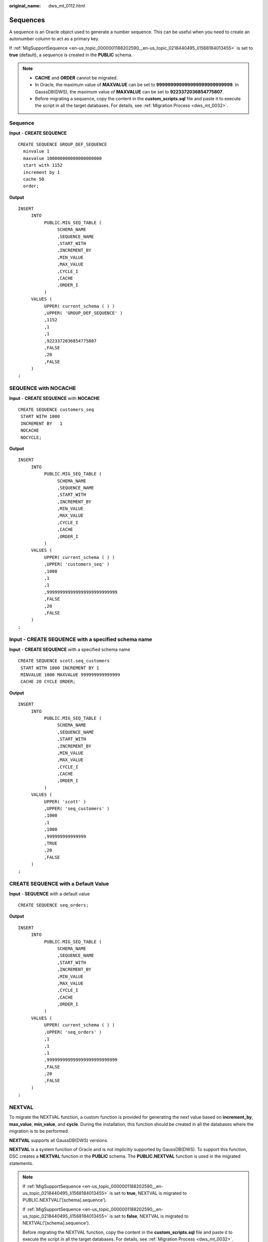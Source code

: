 :original_name: dws_mt_0112.html

.. _dws_mt_0112:

Sequences
=========

A sequence is an Oracle object used to generate a number sequence. This can be useful when you need to create an autonumber column to act as a primary key.

If :ref:`MigSupportSequence <en-us_topic_0000001188202590__en-us_topic_0218440495_li1568184013455>` is set to **true** (default), a sequence is created in the **PUBLIC** schema.

.. note::

   -  **CACHE** and **ORDER** cannot be migrated.
   -  In Oracle, the maximum value of **MAXVALUE** can be set to **999999999999999999999999999**. In GaussDB(DWS), the maximum value of **MAXVALUE** can be set to **9223372036854775807**.
   -  Before migrating a sequence, copy the content in the **custom_scripts.sql** file and paste it to execute the script in all the target databases. For details, see :ref:`Migration Process <dws_mt_0032>`.

Sequence
--------

**Input** - **CREATE SEQUENCE**

::

   CREATE SEQUENCE GROUP_DEF_SEQUENCE
     minvalue 1
     maxvalue 100000000000000000000
     start with 1152
     increment by 1
     cache 50
     order;

**Output**

::

   INSERT
        INTO
             PUBLIC.MIG_SEQ_TABLE (
                  SCHEMA_NAME
                  ,SEQUENCE_NAME
                  ,START_WITH
                  ,INCREMENT_BY
                  ,MIN_VALUE
                  ,MAX_VALUE
                  ,CYCLE_I
                  ,CACHE
                  ,ORDER_I
             )
        VALUES (
             UPPER( current_schema ( ) )
             ,UPPER( 'GROUP_DEF_SEQUENCE' )
             ,1152
             ,1
             ,1
             ,9223372036854775807
             ,FALSE
             ,20
             ,FALSE
        )
   ;

SEQUENCE with NOCACHE
---------------------

**Input** - **CREATE SEQUENCE** with **NOCACHE**

::

   CREATE SEQUENCE customers_seq
    START WITH 1000
    INCREMENT BY   1
    NOCACHE
    NOCYCLE;

**Output**

::

   INSERT
        INTO
             PUBLIC.MIG_SEQ_TABLE (
                  SCHEMA_NAME
                  ,SEQUENCE_NAME
                  ,START_WITH
                  ,INCREMENT_BY
                  ,MIN_VALUE
                  ,MAX_VALUE
                  ,CYCLE_I
                  ,CACHE
                  ,ORDER_I
             )
        VALUES (
             UPPER( current_schema ( ) )
             ,UPPER( 'customers_seq' )
             ,1000
             ,1
             ,1
             ,999999999999999999999999999
             ,FALSE
             ,20
             ,FALSE
        )
   ;

**Input** - **CREATE SEQUENCE** with a specified schema name
------------------------------------------------------------

**Input** - **CREATE SEQUENCE** with a specified schema name

::

   CREATE SEQUENCE scott.seq_customers
    START WITH 1000 INCREMENT BY 1
    MINVALUE 1000 MAXVALUE 999999999999999
    CACHE 20 CYCLE ORDER;

**Output**

::

   INSERT
        INTO
             PUBLIC.MIG_SEQ_TABLE (
                  SCHEMA_NAME
                  ,SEQUENCE_NAME
                  ,START_WITH
                  ,INCREMENT_BY
                  ,MIN_VALUE
                  ,MAX_VALUE
                  ,CYCLE_I
                  ,CACHE
                  ,ORDER_I
             )
        VALUES (
             UPPER( 'scott' )
             ,UPPER( 'seq_customers' )
             ,1000
             ,1
             ,1000
             ,999999999999999
             ,TRUE
             ,20
             ,FALSE
        )
   ;

CREATE SEQUENCE with a Default Value
------------------------------------

**Input** - **SEQUENCE** with a default value

::

   CREATE SEQUENCE seq_orders;

**Output**

::

   INSERT
        INTO
             PUBLIC.MIG_SEQ_TABLE (
                  SCHEMA_NAME
                  ,SEQUENCE_NAME
                  ,START_WITH
                  ,INCREMENT_BY
                  ,MIN_VALUE
                  ,MAX_VALUE
                  ,CYCLE_I
                  ,CACHE
                  ,ORDER_I
             )
        VALUES (
             UPPER( current_schema ( ) )
             ,UPPER( 'seq_orders' )
             ,1
             ,1
             ,1
             ,999999999999999999999999999
             ,FALSE
             ,20
             ,FALSE
        )
   ;

NEXTVAL
-------

To migrate the NEXTVAL function, a custom function is provided for generating the next value based on **increment_by**, **max_value**, **min_value**, and **cycle**. During the installation, this function should be created in all the databases where the migration is to be performed.

**NEXTVAL** supports all GaussDB(DWS) versions.

**NEXTVAL** is a system function of Oracle and is not implicitly supported by GaussDB(DWS). To support this function, DSC creates a **NEXTVAL** function in the **PUBLIC** schema. The **PUBLIC.NEXTVAL** function is used in the migrated statements.

.. note::

   If :ref:`MigSupportSequence <en-us_topic_0000001188202590__en-us_topic_0218440495_li1568184013455>` is set to **true**, NEXTVAL is migrated to PUBLIC.NEXTVAL('[schema].sequence').

   If :ref:`MigSupportSequence <en-us_topic_0000001188202590__en-us_topic_0218440495_li1568184013455>` is set to **false**, NEXTVAL is migrated to NEXTVAL('[schema].sequence').

   Before migrating the NEXTVAL function, copy the content in the **custom_scripts.sql** file and paste it to execute the script in all the target databases. For details, see :ref:`Migration Process <dws_mt_0032>`.

**Input** - **NEXTVAL**

::

   [schema.]sequence.NEXTVAL

**Output**

::

   PUBLIC.nextval('[schema.]sequence')

**Input** - **NEXTVAL**

::

   SELECT
             EMP_ID_SEQ.NEXTVAL INTO
                  SEQ_NUM
             FROM
                  dual
   ;

**Output**

::

   SELECT
             PUBLIC.NEXTVAL ('EMP_ID_SEQ') INTO
                  SEQ_NUM
             FROM
                  dual
   ;

CURRVAL
-------

To migrate the CURRVAL function, you can customize one to return the current value of a sequence. During the installation, this function should be created in all the databases where the migration is to be performed.

**CURRVAL** is a system function of Oracle and is not implicitly supported by GaussDB(DWS). To support this function, DSC creates a **CURRVAL** function in the **PUBLIC** schema. The **PUBLIC.CURRVAL** function is used in the migrated statements.

.. note::

   If :ref:`MigSupportSequence <en-us_topic_0000001188202590__en-us_topic_0218440495_li1568184013455>` is set to **true**, CURRVAL is migrated to PUBLIC.CURRVAL('[schema].sequence').

   If :ref:`MigSupportSequence <en-us_topic_0000001188202590__en-us_topic_0218440495_li1568184013455>` is set to **false**, CURRVAL is migrated to CURRVAL('[schema].sequence').

   Before migrating the NEXTVAL function, copy the content in the **custom_scripts.sql** file and paste it to execute the script in all the target databases. For details, see :ref:`Migration Process <dws_mt_0032>`.

**Input** - **CURRVAL**

::

   [schema.]sequence.CURRVAL

**Output**

::

   currval('[schema.]sequence')

**Input** - **CURRVAL**

::

   INSERT
        INTO
             Line_items_tab (
                  Orderno
                  ,Partno
                  ,Quantity
             )
        VALUES (
             Order_seq.CURRVAL
             ,20321
             ,3
        )
   ;

**Output**

::

   INSERT
        INTO
             Line_items_tab (
                  Orderno
                  ,Partno
                  ,Quantity
             ) SELECT
                       PUBLIC.CURRVAL ('Order_seq')
                       ,20321
                       ,3
   ;
